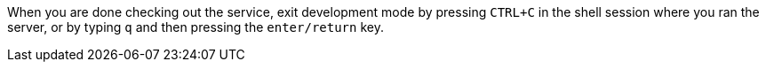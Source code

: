 When you are done checking out the service, exit development mode by pressing `CTRL+C` in the shell session
where you ran the server, or by typing `q` and then pressing the `enter/return` key.

